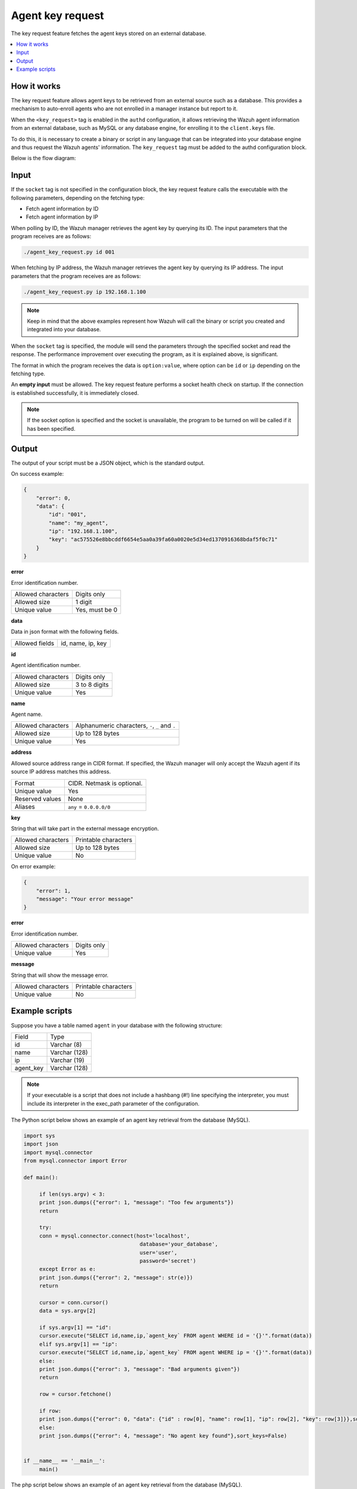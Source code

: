 .. Copyright (C) 2015, Wazuh, Inc.

.. meta::
   :description: The key request feature fetches the agent keys stored on an external database. Learn more in this section of the documentation.

Agent key request
=================

The key request feature fetches the agent keys stored on an external database.

.. contents::
   :local:
   :depth: 1
   :backlinks: none

How it works
------------

The key request feature allows agent keys to be retrieved from an external source such as a database. This provides a mechanism to auto-enroll agents who are not enrolled in a manager instance but report to it.

When the ``<key_request>`` tag is enabled in the ``authd`` configuration, it allows retrieving the Wazuh agent information from an external database, such as MySQL or any database engine, for enrolling it to the ``client.keys`` file.

To do this, it is necessary to create a binary or script in any language that can be integrated into your database engine and thus request the Wazuh agents' information. The ``key_request`` tag must be added to the authd configuration block.

Below is the flow diagram:

.. thumbnail:: /images/manual/key-request/key-request-flow.jpg
   :title: Agent key request flow diagram
   :alt: Agent key request flow diagram
   :align: center
   :width: 80%

Input
-----

If the ``socket`` tag is not specified in the configuration block, the key request feature calls the executable with the following parameters, depending on the fetching type:

-  Fetch agent information by ID
-  Fetch agent information by IP

When polling by ID, the Wazuh manager retrieves the agent key by querying its ID. The input parameters that the program receives are as follows:

.. code-block:: none

   ./agent_key_request.py id 001

When fetching by IP address, the Wazuh manager retrieves the agent key by querying its IP address. The input parameters that the program receives are as follows:

.. code-block:: none

   ./agent_key_request.py ip 192.168.1.100

.. thumbnail:: /images/manual/key-request/executable-method.png
   :title: Executable method
   :alt: Executable method
   :align: center
   :width: 80%

.. note::

   Keep in mind that the above examples represent how Wazuh will call the binary or script you created and integrated into your database.

When the ``socket`` tag is specified, the module will send the parameters through the specified socket and read the response. The performance improvement over executing the program, as it is explained above, is significant.

The format in which the program receives the data is ``option:value``, where option can be ``id`` or ``ip`` depending on the fetching type.

.. thumbnail:: /images/manual/key-request/method-with-socket.png
   :title: Method with socket
   :alt: Method with socket
   :align: center
   :width: 80%

An **empty input** must be allowed. The key request feature performs a socket health check on startup. If the connection is established successfully, it is immediately closed.

.. note::

   If the socket option is specified and the socket is unavailable, the program to be turned on will be called if it has been specified.

Output
------

The output of your script must be a JSON object, which is the standard output.

On success example:

.. code-block:: json

   {
       "error": 0,
       "data": {
           "id": "001",
           "name": "my_agent",
           "ip": "192.168.1.100",
           "key": "ac575526e8bbcddf6654e5aa0a39fa60a0020e5d34ed1370916368bdaf5f0c71"
       }
   }

**error**

Error identification number.

+--------------------+----------------+
| Allowed characters | Digits only    |
+--------------------+----------------+
| Allowed size       | 1 digit        |
+--------------------+----------------+
| Unique value       | Yes, must be 0 |
+--------------------+----------------+

**data**

Data in json format with the following fields.

+--------------------+-------------------+
| Allowed fields     | id, name, ip, key |
+--------------------+-------------------+

**id**

Agent identification number.

+--------------------+---------------+
| Allowed characters | Digits only   |
+--------------------+---------------+
| Allowed size       | 3 to 8 digits |
+--------------------+---------------+
| Unique value       | Yes           |
+--------------------+---------------+

**name**

Agent name.

+--------------------+--------------------------------------------------+
| Allowed characters | Alphanumeric characters, ``-``, ``_`` and ``.``  |
+--------------------+--------------------------------------------------+
| Allowed size       | Up to 128 bytes                                  |
+--------------------+--------------------------------------------------+
| Unique value       | Yes                                              |
+--------------------+--------------------------------------------------+

**address**

Allowed source address range in CIDR format. If specified, the Wazuh manager will only accept the Wazuh agent if its source IP address matches this address.

+--------------------+----------------------------+
| Format             | CIDR. Netmask is optional. |
+--------------------+----------------------------+
| Unique value       | Yes                        |
+--------------------+----------------------------+
| Reserved values    | None                       |
+--------------------+----------------------------+
| Aliases            | ``any`` = ``0.0.0.0/0``    |
+--------------------+----------------------------+

**key**

String that will take part in the external message encryption.

+--------------------+----------------------+
| Allowed characters | Printable characters |
+--------------------+----------------------+
| Allowed size       | Up to 128 bytes      |
+--------------------+----------------------+
| Unique value       | No                   |
+--------------------+----------------------+

On error example:

.. code-block:: json
   :class: output

   {
       "error": 1,
       "message": "Your error message"
   }

**error**

Error identification number.

+--------------------+---------------+
| Allowed characters | Digits only   |
+--------------------+---------------+
| Unique value       | Yes           |
+--------------------+---------------+

**message**

String that will show the message error.

+--------------------+----------------------+
| Allowed characters | Printable characters |
+--------------------+----------------------+
| Unique value       | No                   |
+--------------------+----------------------+

Example scripts
---------------

Suppose you have a table named ``agent`` in your database with the following structure:

+--------------------+----------------------+
| Field              | Type                 |
+--------------------+----------------------+
| id                 | Varchar (8)          |
+--------------------+----------------------+
| name               | Varchar (128)        |
+--------------------+----------------------+
| ip                 | Varchar (19)         |
+--------------------+----------------------+
| agent_key          | Varchar (128)        |
+--------------------+----------------------+

.. note::

   If your executable is a script that does not include a hashbang (#!) line specifying the interpreter, you must include its interpreter in the exec_path parameter of the configuration.

The Python script below shows an example of an agent key retrieval from the database (MySQL).

.. code-block:: python

   import sys
   import json
   import mysql.connector
   from mysql.connector import Error

   def main():

   	if len(sys.argv) < 3:
       	print json.dumps({"error": 1, "message": "Too few arguments"})
       	return

   	try:
       	conn = mysql.connector.connect(host='localhost',
                                   	database='your_database',
                                   	user='user',
                                   	password='secret')
   	except Error as e:
       	print json.dumps({"error": 2, "message": str(e)})
       	return

   	cursor = conn.cursor()
   	data = sys.argv[2]

   	if sys.argv[1] == "id":
       	cursor.execute("SELECT id,name,ip,`agent_key` FROM agent WHERE id = '{}'".format(data))
   	elif sys.argv[1] == "ip":
       	cursor.execute("SELECT id,name,ip,`agent_key` FROM agent WHERE ip = '{}'".format(data))
   	else:
       	print json.dumps({"error": 3, "message": "Bad arguments given"})
       	return

   	row = cursor.fetchone()

   	if row:
       	print json.dumps({"error": 0, "data": {"id" : row[0], "name": row[1], "ip": row[2], "key": row[3]}},sort_keys=False)
   	else:
       	print json.dumps({"error": 4, "message": "No agent key found"},sort_keys=False)


   if __name__ == '__main__':
   	main()

The php script below shows an example of an agent key retrieval from the database (MySQL).

.. code-block:: php

   <?php
   	$servername = "localhost";
   	$username = "user";
   	$password = "secret";
   	$dbname = "your_database";

   	if($argc < 3){
       	echo json_encode(array('error' => 1, 'message' => 'To few arguments'));
       	exit;
   	}

   	$conn = new mysqli($servername, $username, $password, $dbname);
   	if ($conn->connect_error) {
       	echo json_encode(array('error' => 2, 'message' => 'Could not connect to database'));
       	exit;
   	}

   	$data = $argv[2];

   	if($argv[1] == "id"){
       	$sql = "SELECT id,name,ip,`agent_key` FROM agent WHERE id = '$data'";
   	} else if ($argv[1] == "ip") {
       	$sql = "SELECT id,name,ip,`agent_key` FROM agent WHERE ip = '$data'";
   	} else {
       	echo json_encode(array('error' => 3, 'message' => 'Bad arguments given'));
       	exit;
   	}

   	$result = $conn->query($sql);

   	if ($result->num_rows > 0) {
       	$row = $result->fetch_assoc();
       	echo json_encode(array('error' => 0, 'data' => array( "id" => $row["id"], "ip" => $row["ip"],"key" => $row["agent_key"],"name" => $row["name"])));
   	} else {
       	echo json_encode(array('error' => 4, 'message' => 'No agent key found'));
   	}
   	$conn->close();
   ?>

.. note::

   Remember to use parameter binding to protect your script or binary against SQL injections.
